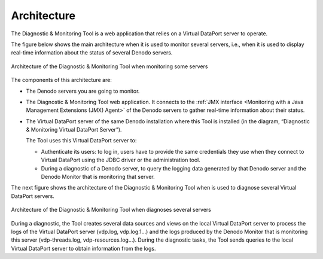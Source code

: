 ============
Architecture
============

The Diagnostic & Monitoring Tool is a web application that relies on a
Virtual DataPort server to operate.

The figure below shows the main architecture when it is used to monitor several
servers, i.e., when it is used to display real-time information about the
status of several Denodo servers.

.. figure:: architecture-monitoring.png
   :align: center
   :alt: Architecture of the Diagnostic & Monitoring Tool when monitoring some servers
   :name: Architecture of the Diagnostic and Monitoring Tool when monitoring some servers
   :class: figure-border

   Architecture of the Diagnostic & Monitoring Tool when monitoring some servers

The components of this architecture are:

-  The Denodo servers you are going to monitor.

-  The Diagnostic & Monitoring Tool web application. It connects to the
   :ref:`JMX interface <Monitoring with a Java Management Extensions (JMX) Agent>`
   of the Denodo servers to gather real-time information about their status.

-  The Virtual DataPort server of the same Denodo installation where this
   Tool is installed (in the diagram, “Diagnostic & Monitoring Virtual
   DataPort Server”).

   The Tool uses this Virtual DataPort server to:
   
   -  Authenticate its users: to log in, users have to provide the same
      credentials they use when they connect to Virtual DataPort using the
      JDBC driver or the administration tool.
   -  During a diagnostic of a Denodo server, to query the logging data
      generated by that Denodo server and the Denodo Monitor that is
      monitoring that server.

The next figure shows the architecture of the Diagnostic & Monitoring Tool
when is used to diagnose several Virtual DataPort servers.

.. figure:: architecture-diagnosing.png
   :align: center
   :alt: Architecture of the Diagnostic & Monitoring Tool when diagnosing several servers
   :name: Architecture of the Diagnostic and Monitoring Tool when diagnosing several servers
   :class: figure-border

   Architecture of the Diagnostic & Monitoring Tool when diagnoses several servers

During a diagnostic, the Tool creates several data sources and views on
the local Virtual DataPort server to process the logs of the Virtual
DataPort server (vdp.log, vdp.log.1…) and the logs produced by the
Denodo Monitor that is monitoring this server (vdp-threads.log,
vdp-resources.log…). During the diagnostic tasks, the Tool sends queries
to the local Virtual DataPort server to obtain information from the
logs.
